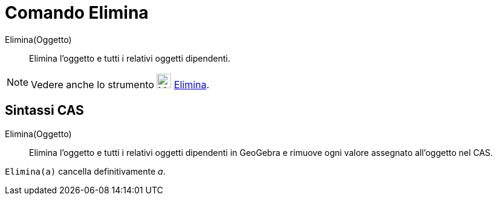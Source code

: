 = Comando Elimina

Elimina(Oggetto)::
  Elimina l’oggetto e tutti i relativi oggetti dipendenti.

[NOTE]
====

Vedere anche lo strumento image:24px-Mode_delete.svg.png[Mode delete.svg,width=24,height=24]
xref:/tools/Strumento_Elimina.adoc[Elimina].

====

== [#Sintassi_CAS]#Sintassi CAS#

Elimina(Oggetto)::
  Elimina l’oggetto e tutti i relativi oggetti dipendenti in GeoGebra e rimuove ogni valore assegnato all'oggetto nel
  CAS.

[EXAMPLE]
====

`Elimina(a)` cancella definitivamente _a_.

====
